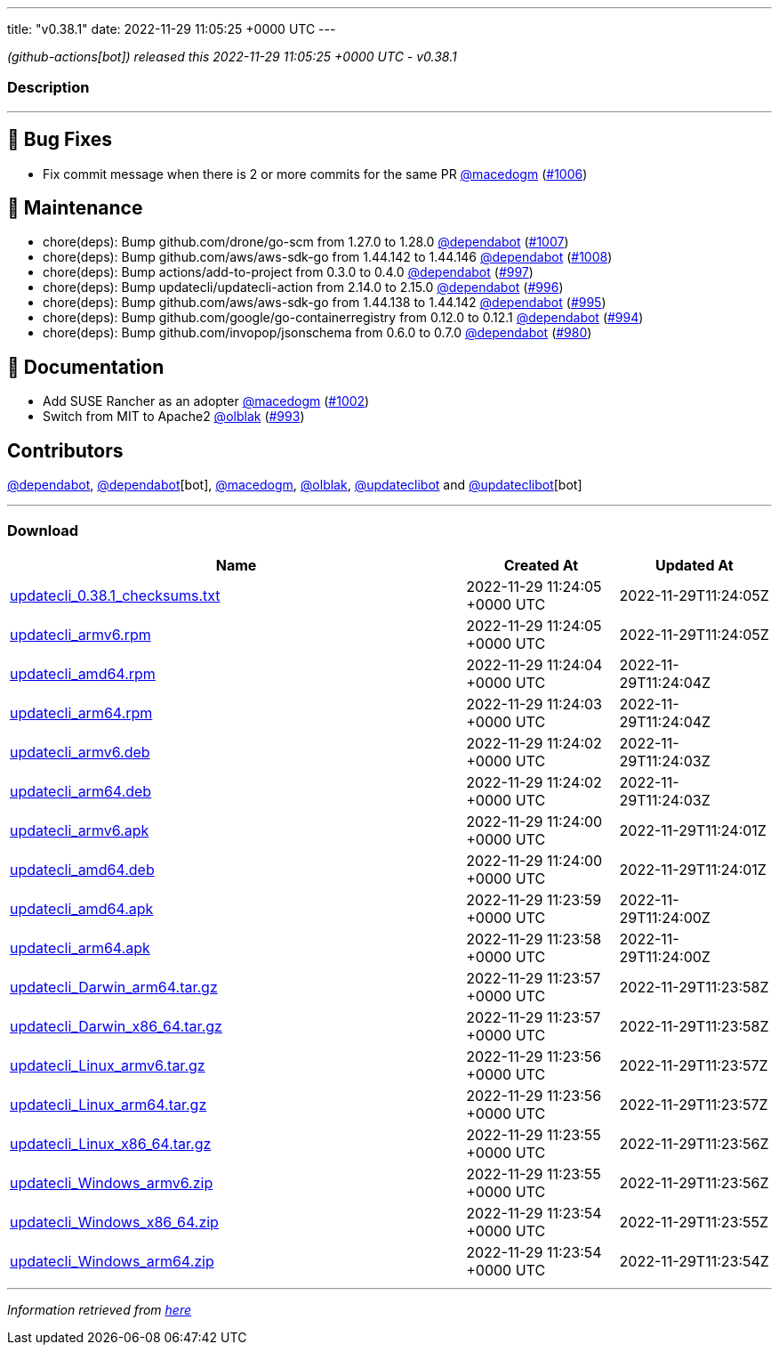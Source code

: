 ---
title: "v0.38.1"
date: 2022-11-29 11:05:25 +0000 UTC
---

// Disclaimer: this file is generated, do not edit it manually.


__ (github-actions[bot]) released this 2022-11-29 11:05:25 +0000 UTC - v0.38.1__


=== Description

---

++++

<h2>🐛 Bug Fixes</h2>
<ul>
<li>Fix commit message when there is 2 or more commits for the same PR <a class="user-mention notranslate" data-hovercard-type="user" data-hovercard-url="/users/macedogm/hovercard" data-octo-click="hovercard-link-click" data-octo-dimensions="link_type:self" href="https://github.com/macedogm">@macedogm</a> (<a class="issue-link js-issue-link" data-error-text="Failed to load title" data-id="1465329227" data-permission-text="Title is private" data-url="https://github.com/updatecli/updatecli/issues/1006" data-hovercard-type="pull_request" data-hovercard-url="/updatecli/updatecli/pull/1006/hovercard" href="https://github.com/updatecli/updatecli/pull/1006">#1006</a>)</li>
</ul>
<h2>🧰 Maintenance</h2>
<ul>
<li>chore(deps): Bump github.com/drone/go-scm from 1.27.0 to 1.28.0 <a class="user-mention notranslate" data-hovercard-type="organization" data-hovercard-url="/orgs/dependabot/hovercard" data-octo-click="hovercard-link-click" data-octo-dimensions="link_type:self" href="https://github.com/dependabot">@dependabot</a> (<a class="issue-link js-issue-link" data-error-text="Failed to load title" data-id="1466223163" data-permission-text="Title is private" data-url="https://github.com/updatecli/updatecli/issues/1007" data-hovercard-type="pull_request" data-hovercard-url="/updatecli/updatecli/pull/1007/hovercard" href="https://github.com/updatecli/updatecli/pull/1007">#1007</a>)</li>
<li>chore(deps): Bump github.com/aws/aws-sdk-go from 1.44.142 to 1.44.146 <a class="user-mention notranslate" data-hovercard-type="organization" data-hovercard-url="/orgs/dependabot/hovercard" data-octo-click="hovercard-link-click" data-octo-dimensions="link_type:self" href="https://github.com/dependabot">@dependabot</a> (<a class="issue-link js-issue-link" data-error-text="Failed to load title" data-id="1466223626" data-permission-text="Title is private" data-url="https://github.com/updatecli/updatecli/issues/1008" data-hovercard-type="pull_request" data-hovercard-url="/updatecli/updatecli/pull/1008/hovercard" href="https://github.com/updatecli/updatecli/pull/1008">#1008</a>)</li>
<li>chore(deps): Bump actions/add-to-project from 0.3.0 to 0.4.0 <a class="user-mention notranslate" data-hovercard-type="organization" data-hovercard-url="/orgs/dependabot/hovercard" data-octo-click="hovercard-link-click" data-octo-dimensions="link_type:self" href="https://github.com/dependabot">@dependabot</a> (<a class="issue-link js-issue-link" data-error-text="Failed to load title" data-id="1459658369" data-permission-text="Title is private" data-url="https://github.com/updatecli/updatecli/issues/997" data-hovercard-type="pull_request" data-hovercard-url="/updatecli/updatecli/pull/997/hovercard" href="https://github.com/updatecli/updatecli/pull/997">#997</a>)</li>
<li>chore(deps): Bump updatecli/updatecli-action from 2.14.0 to 2.15.0 <a class="user-mention notranslate" data-hovercard-type="organization" data-hovercard-url="/orgs/dependabot/hovercard" data-octo-click="hovercard-link-click" data-octo-dimensions="link_type:self" href="https://github.com/dependabot">@dependabot</a> (<a class="issue-link js-issue-link" data-error-text="Failed to load title" data-id="1457751128" data-permission-text="Title is private" data-url="https://github.com/updatecli/updatecli/issues/996" data-hovercard-type="pull_request" data-hovercard-url="/updatecli/updatecli/pull/996/hovercard" href="https://github.com/updatecli/updatecli/pull/996">#996</a>)</li>
<li>chore(deps): Bump github.com/aws/aws-sdk-go from 1.44.138 to 1.44.142 <a class="user-mention notranslate" data-hovercard-type="organization" data-hovercard-url="/orgs/dependabot/hovercard" data-octo-click="hovercard-link-click" data-octo-dimensions="link_type:self" href="https://github.com/dependabot">@dependabot</a> (<a class="issue-link js-issue-link" data-error-text="Failed to load title" data-id="1457746702" data-permission-text="Title is private" data-url="https://github.com/updatecli/updatecli/issues/995" data-hovercard-type="pull_request" data-hovercard-url="/updatecli/updatecli/pull/995/hovercard" href="https://github.com/updatecli/updatecli/pull/995">#995</a>)</li>
<li>chore(deps): Bump github.com/google/go-containerregistry from 0.12.0 to 0.12.1 <a class="user-mention notranslate" data-hovercard-type="organization" data-hovercard-url="/orgs/dependabot/hovercard" data-octo-click="hovercard-link-click" data-octo-dimensions="link_type:self" href="https://github.com/dependabot">@dependabot</a> (<a class="issue-link js-issue-link" data-error-text="Failed to load title" data-id="1457746360" data-permission-text="Title is private" data-url="https://github.com/updatecli/updatecli/issues/994" data-hovercard-type="pull_request" data-hovercard-url="/updatecli/updatecli/pull/994/hovercard" href="https://github.com/updatecli/updatecli/pull/994">#994</a>)</li>
<li>chore(deps): Bump github.com/invopop/jsonschema from 0.6.0 to 0.7.0 <a class="user-mention notranslate" data-hovercard-type="organization" data-hovercard-url="/orgs/dependabot/hovercard" data-octo-click="hovercard-link-click" data-octo-dimensions="link_type:self" href="https://github.com/dependabot">@dependabot</a> (<a class="issue-link js-issue-link" data-error-text="Failed to load title" data-id="1447841783" data-permission-text="Title is private" data-url="https://github.com/updatecli/updatecli/issues/980" data-hovercard-type="pull_request" data-hovercard-url="/updatecli/updatecli/pull/980/hovercard" href="https://github.com/updatecli/updatecli/pull/980">#980</a>)</li>
</ul>
<h2>📝 Documentation</h2>
<ul>
<li>Add SUSE Rancher as an adopter <a class="user-mention notranslate" data-hovercard-type="user" data-hovercard-url="/users/macedogm/hovercard" data-octo-click="hovercard-link-click" data-octo-dimensions="link_type:self" href="https://github.com/macedogm">@macedogm</a> (<a class="issue-link js-issue-link" data-error-text="Failed to load title" data-id="1464855755" data-permission-text="Title is private" data-url="https://github.com/updatecli/updatecli/issues/1002" data-hovercard-type="pull_request" data-hovercard-url="/updatecli/updatecli/pull/1002/hovercard" href="https://github.com/updatecli/updatecli/pull/1002">#1002</a>)</li>
<li>Switch from MIT to Apache2 <a class="user-mention notranslate" data-hovercard-type="user" data-hovercard-url="/users/olblak/hovercard" data-octo-click="hovercard-link-click" data-octo-dimensions="link_type:self" href="https://github.com/olblak">@olblak</a> (<a class="issue-link js-issue-link" data-error-text="Failed to load title" data-id="1456957170" data-permission-text="Title is private" data-url="https://github.com/updatecli/updatecli/issues/993" data-hovercard-type="pull_request" data-hovercard-url="/updatecli/updatecli/pull/993/hovercard" href="https://github.com/updatecli/updatecli/pull/993">#993</a>)</li>
</ul>
<h2>Contributors</h2>
<p><a class="user-mention notranslate" data-hovercard-type="organization" data-hovercard-url="/orgs/dependabot/hovercard" data-octo-click="hovercard-link-click" data-octo-dimensions="link_type:self" href="https://github.com/dependabot">@dependabot</a>, <a class="user-mention notranslate" data-hovercard-type="organization" data-hovercard-url="/orgs/dependabot/hovercard" data-octo-click="hovercard-link-click" data-octo-dimensions="link_type:self" href="https://github.com/dependabot">@dependabot</a>[bot], <a class="user-mention notranslate" data-hovercard-type="user" data-hovercard-url="/users/macedogm/hovercard" data-octo-click="hovercard-link-click" data-octo-dimensions="link_type:self" href="https://github.com/macedogm">@macedogm</a>, <a class="user-mention notranslate" data-hovercard-type="user" data-hovercard-url="/users/olblak/hovercard" data-octo-click="hovercard-link-click" data-octo-dimensions="link_type:self" href="https://github.com/olblak">@olblak</a>, <a class="user-mention notranslate" data-hovercard-type="user" data-hovercard-url="/users/updateclibot/hovercard" data-octo-click="hovercard-link-click" data-octo-dimensions="link_type:self" href="https://github.com/updateclibot">@updateclibot</a> and <a class="user-mention notranslate" data-hovercard-type="user" data-hovercard-url="/users/updateclibot/hovercard" data-octo-click="hovercard-link-click" data-octo-dimensions="link_type:self" href="https://github.com/updateclibot">@updateclibot</a>[bot]</p>

++++

---



=== Download

[cols="3,1,1" options="header" frame="all" grid="rows"]
|===
| Name | Created At | Updated At

| link:https://github.com/updatecli/updatecli/releases/download/v0.38.1/updatecli_0.38.1_checksums.txt[updatecli_0.38.1_checksums.txt] | 2022-11-29 11:24:05 +0000 UTC | 2022-11-29T11:24:05Z

| link:https://github.com/updatecli/updatecli/releases/download/v0.38.1/updatecli_armv6.rpm[updatecli_armv6.rpm] | 2022-11-29 11:24:05 +0000 UTC | 2022-11-29T11:24:05Z

| link:https://github.com/updatecli/updatecli/releases/download/v0.38.1/updatecli_amd64.rpm[updatecli_amd64.rpm] | 2022-11-29 11:24:04 +0000 UTC | 2022-11-29T11:24:04Z

| link:https://github.com/updatecli/updatecli/releases/download/v0.38.1/updatecli_arm64.rpm[updatecli_arm64.rpm] | 2022-11-29 11:24:03 +0000 UTC | 2022-11-29T11:24:04Z

| link:https://github.com/updatecli/updatecli/releases/download/v0.38.1/updatecli_armv6.deb[updatecli_armv6.deb] | 2022-11-29 11:24:02 +0000 UTC | 2022-11-29T11:24:03Z

| link:https://github.com/updatecli/updatecli/releases/download/v0.38.1/updatecli_arm64.deb[updatecli_arm64.deb] | 2022-11-29 11:24:02 +0000 UTC | 2022-11-29T11:24:03Z

| link:https://github.com/updatecli/updatecli/releases/download/v0.38.1/updatecli_armv6.apk[updatecli_armv6.apk] | 2022-11-29 11:24:00 +0000 UTC | 2022-11-29T11:24:01Z

| link:https://github.com/updatecli/updatecli/releases/download/v0.38.1/updatecli_amd64.deb[updatecli_amd64.deb] | 2022-11-29 11:24:00 +0000 UTC | 2022-11-29T11:24:01Z

| link:https://github.com/updatecli/updatecli/releases/download/v0.38.1/updatecli_amd64.apk[updatecli_amd64.apk] | 2022-11-29 11:23:59 +0000 UTC | 2022-11-29T11:24:00Z

| link:https://github.com/updatecli/updatecli/releases/download/v0.38.1/updatecli_arm64.apk[updatecli_arm64.apk] | 2022-11-29 11:23:58 +0000 UTC | 2022-11-29T11:24:00Z

| link:https://github.com/updatecli/updatecli/releases/download/v0.38.1/updatecli_Darwin_arm64.tar.gz[updatecli_Darwin_arm64.tar.gz] | 2022-11-29 11:23:57 +0000 UTC | 2022-11-29T11:23:58Z

| link:https://github.com/updatecli/updatecli/releases/download/v0.38.1/updatecli_Darwin_x86_64.tar.gz[updatecli_Darwin_x86_64.tar.gz] | 2022-11-29 11:23:57 +0000 UTC | 2022-11-29T11:23:58Z

| link:https://github.com/updatecli/updatecli/releases/download/v0.38.1/updatecli_Linux_armv6.tar.gz[updatecli_Linux_armv6.tar.gz] | 2022-11-29 11:23:56 +0000 UTC | 2022-11-29T11:23:57Z

| link:https://github.com/updatecli/updatecli/releases/download/v0.38.1/updatecli_Linux_arm64.tar.gz[updatecli_Linux_arm64.tar.gz] | 2022-11-29 11:23:56 +0000 UTC | 2022-11-29T11:23:57Z

| link:https://github.com/updatecli/updatecli/releases/download/v0.38.1/updatecli_Linux_x86_64.tar.gz[updatecli_Linux_x86_64.tar.gz] | 2022-11-29 11:23:55 +0000 UTC | 2022-11-29T11:23:56Z

| link:https://github.com/updatecli/updatecli/releases/download/v0.38.1/updatecli_Windows_armv6.zip[updatecli_Windows_armv6.zip] | 2022-11-29 11:23:55 +0000 UTC | 2022-11-29T11:23:56Z

| link:https://github.com/updatecli/updatecli/releases/download/v0.38.1/updatecli_Windows_x86_64.zip[updatecli_Windows_x86_64.zip] | 2022-11-29 11:23:54 +0000 UTC | 2022-11-29T11:23:55Z

| link:https://github.com/updatecli/updatecli/releases/download/v0.38.1/updatecli_Windows_arm64.zip[updatecli_Windows_arm64.zip] | 2022-11-29 11:23:54 +0000 UTC | 2022-11-29T11:23:54Z

|===


---

__Information retrieved from link:https://github.com/updatecli/updatecli/releases/tag/v0.38.1[here]__


